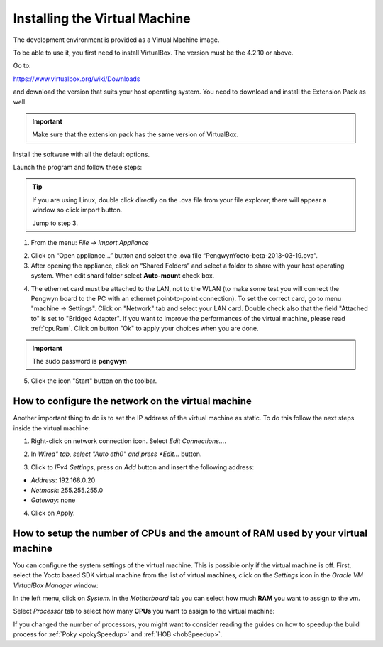 Installing the Virtual Machine
==============================

The development environment is provided as a Virtual Machine image. 

To be able to use it, you first need to install VirtualBox. The version must be the 4.2.10 or above. 

.. image:: _static/virtualboxlogo.png
   :align: left

Go to:

https://www.virtualbox.org/wiki/Downloads

and download the version that suits your host operating system. You need to download and install the Extension Pack as well.

.. important::
   Make sure that the extension pack has the same version of VirtualBox.

Install the software with all the default options.

Launch the program and follow these steps: 

.. tip::
   If you are using Linux, double click directly on the .ova file from your file explorer, there will appear a window so click import button.
   
   .. image:: _static/importova.png
   
   Jump to step 3.

1. From the menu: *File → Import Appliance*

.. image:: /_static/importAppliance.png

2. Click on “Open appliance…” button and select the .ova file “PengwynYocto-beta-2013-03-19.ova”.

3. After opening the appliance, click on “Shared Folders” and select a folder to share with your host operating system. When edit shard folder select **Auto-mount** check box.

.. image:: /_static/vbSharedFolders.png

4. The ethernet card must be attached to the LAN, not to the WLAN (to make some test you will connect the Pengwyn board to the PC with an ethernet point-to-point connection). To set the correct card, go to menu "machine -> Settings".
   Click on "Network" tab and select your LAN card. Double check also that the field "Attached to" is set to "Bridged Adapter".
   If you want to improve the performances of the virtual machine, please read :ref:`cpuRam`.
   Click on button "Ok" to apply your choices when you are done.

.. image:: /_static/ivs2.png

.. important::
   The sudo password is **pengwyn**

5. Click the icon "Start" button on the toolbar.

.. image:: /_static/vbStart.png

How to configure the network on the virtual machine
---------------------------------------------------

Another important thing to do is to set the IP address of the virtual machine as static. To do this follow the next steps inside the virtual machine:

1. Right-click on network connection icon. Select *Edit Connections...*.

.. image:: /_static/ip-1.png

2. In *Wired" tab, select "Auto eth0" and press *Edit...* button.

.. image:: /_static/auto-eth0.png

3. Click to *IPv4 Settings*, press on *Add* button and insert the following address:

* *Address*: 192.168.0.20

* *Netmask*: 255.255.255.0

* *Gateway*: none

.. image:: /_static/edit-connection.png

4. Click on Apply.

.. _cpuRam:

How to setup the number of CPUs and the amount of RAM used by your virtual machine
----------------------------------------------------------------------------------

You can configure the system settings of the virtual machine. This is possible only if the virtual machine is off. First, select the Yocto based SDK virtual machine from the list of virtual machines, click on the  *Settings* icon in the *Oracle VM VirtualBox Manager* window:

.. image:: /_static/setvm-1.png

In the left menu, click on *System*. In the *Motherboard* tab you can select how much **RAM** you want to assign to the vm.

.. image:: /_static/setvm-2.png

Select *Processor* tab to select how many **CPUs** you want to assign to the virtual machine:

.. image:: /_static/setvm-3.png

If you changed the number of processors, you might want to consider reading the guides on how to speedup the build process for :ref:`Poky <pokySpeedup>` and :ref:`HOB <hobSpeedup>`.
